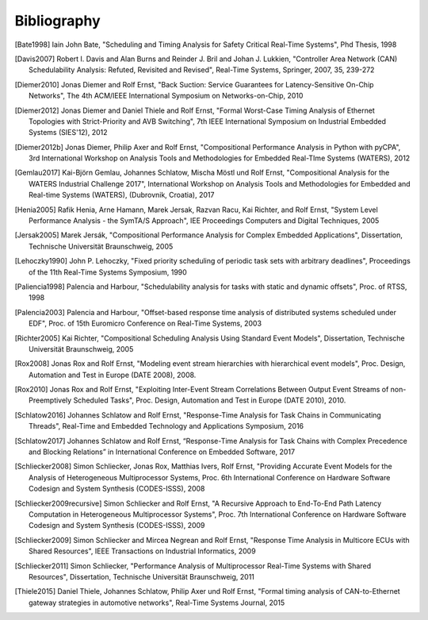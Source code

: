 Bibliography
============

.. [Bate1998] Iain John Bate, "Scheduling and Timing Analysis for Safety Critical Real-Time Systems", Phd Thesis, 1998
.. [Davis2007] Robert I. Davis and Alan Burns and Reinder J. Bril and Johan J. Lukkien, "Controller Area Network (CAN) Schedulability Analysis: Refuted, Revisited and Revised", Real-Time Systems, Springer, 2007, 35, 239-272
.. [Diemer2010] Jonas Diemer and Rolf Ernst, "Back Suction: Service Guarantees for Latency-Sensitive On-Chip Networks", The 4th ACM/IEEE International Symposium on Networks-on-Chip, 2010
.. [Diemer2012] Jonas Diemer and Daniel Thiele and Rolf Ernst, "Formal Worst-Case Timing Analysis of Ethernet Topologies with Strict-Priority and AVB Switching", 7th IEEE International Symposium on Industrial Embedded Systems (SIES'12), 2012
.. [Diemer2012b] Jonas Diemer, Philip Axer and Rolf Ernst, "Compositional Performance Analysis in Python with pyCPA", 3rd International Workshop on Analysis Tools and Methodologies for Embedded Real-TIme Systems (WATERS), 2012
.. [Gemlau2017] Kai-Björn Gemlau, Johannes Schlatow, Mischa Möstl und Rolf Ernst, "Compositional Analysis for the WATERS Industrial Challenge 2017", International Workshop on Analysis Tools and Methodologies for Embedded and Real-time Systems (WATERS), (Dubrovnik, Croatia), 2017
.. [Henia2005] Rafik Henia, Arne Hamann, Marek Jersak, Razvan Racu, Kai Richter, and Rolf Ernst, "System Level Performance Analysis - the SymTA/S Approach", IEE Proceedings Computers and Digital Techniques, 2005
.. [Jersak2005] Marek Jersák, "Compositional Performance Analysis for Complex Embedded Applications", Dissertation, Technische Universität Braunschweig, 2005
.. [Lehoczky1990] John P. Lehoczky, "Fixed priority scheduling of periodic task sets with arbitrary deadlines", Proceedings of the 11th Real-Time Systems Symposium, 1990
.. [Paliencia1998] Palencia and Harbour, "Schedulability analysis for tasks with static and dynamic offsets", Proc. of RTSS, 1998
.. [Palencia2003] Palencia and Harbour, "Offset-based response time analysis of distributed systems scheduled under EDF", Proc. of 15th Euromicro Conference on Real-Time Systems, 2003
.. [Richter2005] Kai Richter, "Compositional Scheduling Analysis Using Standard Event Models", Dissertation, Technische Universität Braunschweig, 2005
.. [Rox2008] Jonas Rox and Rolf Ernst, "Modeling event stream hierarchies with hierarchical event models", Proc. Design, Automation and Test in Europe (DATE 2008), 2008.
.. [Rox2010] Jonas Rox and Rolf Ernst, "Exploiting Inter-Event Stream Correlations Between Output Event Streams of non-Preemptively Scheduled Tasks", Proc. Design, Automation and Test in Europe (DATE 2010), 2010.
.. [Schlatow2016] Johannes Schlatow and Rolf Ernst, "Response-Time Analysis for Task Chains in Communicating Threads", Real-Time and Embedded Technology and Applications Symposium, 2016
.. [Schlatow2017] Johannes Schlatow and Rolf Ernst, “Response-Time Analysis for Task Chains with Complex Precedence and Blocking Relations” in International Conference on Embedded Software, 2017
.. [Schliecker2008] Simon Schliecker, Jonas Rox, Matthias Ivers, Rolf Ernst, "Providing Accurate Event Models for the Analysis of Heterogeneous Multiprocessor Systems, Proc. 6th International Conference on Hardware Software Codesign and System Synthesis (CODES-ISSS), 2008
.. [Schliecker2009recursive] Simon Schliecker and Rolf Ernst, "A Recursive Approach to End-To-End Path Latency Computation in Heterogeneous Multiprocessor Systems", Proc. 7th International Conference on Hardware Software Codesign and System Synthesis (CODES-ISSS), 2009
.. [Schliecker2009] Simon Schliecker and Mircea Negrean and Rolf Ernst, "Response Time Analysis in Multicore ECUs with Shared Resources", IEEE Transactions on Industrial Informatics, 2009
.. [Schliecker2011] Simon Schliecker, "Performance Analysis of Multiprocessor Real-Time Systems with Shared Resources", Dissertation, Technische Universität Braunschweig, 2011
.. [Thiele2015] Daniel Thiele, Johannes Schlatow, Philip Axer und Rolf Ernst, "Formal timing analysis of CAN-to-Ethernet gateway strategies in automotive networks", Real-Time Systems Journal, 2015
